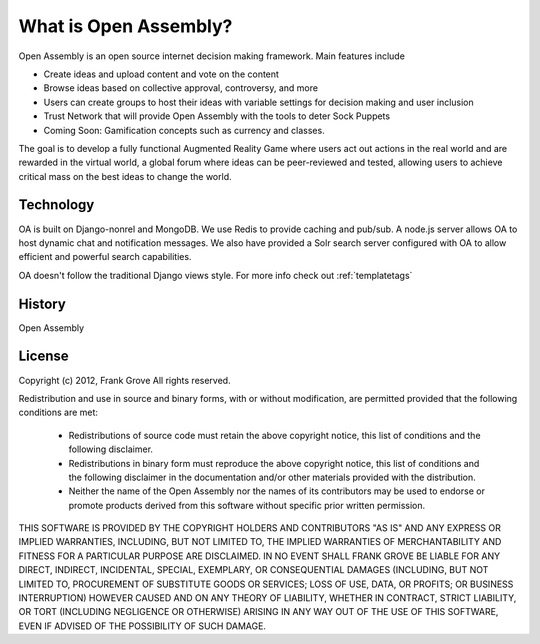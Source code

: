 What is Open Assembly?
=======================================================

Open Assembly is an open source internet decision making framework. Main features include

- Create ideas and upload content and vote on the content
- Browse ideas based on collective approval, controversy, and more
- Users can create groups to host their ideas with variable settings for decision making and user inclusion
- Trust Network that will provide Open Assembly with the tools to deter Sock Puppets
- Coming Soon: Gamification concepts such as currency and classes. 

The goal is to develop a fully functional Augmented Reality Game where users act out actions in the real world and are rewarded in the virtual world, a global forum where ideas can be peer-reviewed and tested, allowing users to achieve critical mass on the best ideas to change the world.

Technology
------------

OA is built on Django-nonrel and MongoDB. We use Redis to provide caching and pub/sub. A node.js server allows OA to host dynamic chat and notification messages. We also have provided a Solr search server configured with OA to allow efficient and powerful search capabilities.

OA doesn't follow the traditional Django views style. For more info check out :ref:`templatetags`


History
------------

Open Assembly


License
------------

Copyright (c) 2012, Frank Grove
All rights reserved.

Redistribution and use in source and binary forms, with or without
modification, are permitted provided that the following conditions are met:
    * Redistributions of source code must retain the above copyright
      notice, this list of conditions and the following disclaimer.
    * Redistributions in binary form must reproduce the above copyright
      notice, this list of conditions and the following disclaimer in the
      documentation and/or other materials provided with the distribution.
    * Neither the name of the Open Assembly nor the
      names of its contributors may be used to endorse or promote products
      derived from this software without specific prior written permission.

THIS SOFTWARE IS PROVIDED BY THE COPYRIGHT HOLDERS AND CONTRIBUTORS "AS IS" AND
ANY EXPRESS OR IMPLIED WARRANTIES, INCLUDING, BUT NOT LIMITED TO, THE IMPLIED
WARRANTIES OF MERCHANTABILITY AND FITNESS FOR A PARTICULAR PURPOSE ARE
DISCLAIMED. IN NO EVENT SHALL FRANK GROVE BE LIABLE FOR ANY
DIRECT, INDIRECT, INCIDENTAL, SPECIAL, EXEMPLARY, OR CONSEQUENTIAL DAMAGES
(INCLUDING, BUT NOT LIMITED TO, PROCUREMENT OF SUBSTITUTE GOODS OR SERVICES;
LOSS OF USE, DATA, OR PROFITS; OR BUSINESS INTERRUPTION) HOWEVER CAUSED AND
ON ANY THEORY OF LIABILITY, WHETHER IN CONTRACT, STRICT LIABILITY, OR TORT
(INCLUDING NEGLIGENCE OR OTHERWISE) ARISING IN ANY WAY OUT OF THE USE OF THIS
SOFTWARE, EVEN IF ADVISED OF THE POSSIBILITY OF SUCH DAMAGE.